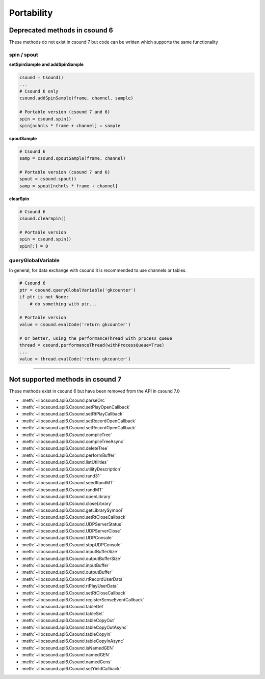 .. _portability:


Portability
===========

Deprecated methods in csound 6
------------------------------

These methods do not exist in csound 7 but code can be written which supports the same
functionality

spin / spout
~~~~~~~~~~~~


**setSpinSample and addSpinSample**

.. code-block:: python

    csound = Csound()
    ...
    # Csound 6 only
    csound.addSpinSample(frame, channel, sample)

    # Portable version (csound 7 and 6)
    spin = csound.spin()
    spin[nchnls * frame + channel] = sample


**spoutSample**

.. code-block:: python

    # Csound 6
    samp = csound.spoutSample(frame, channel)

    # Portable version (csound 7 and 6)
    spout = csound.spout()
    samp = spout[nchnls * frame + channel]


**clearSpin**

.. code-block:: python

    # Csound 6
    csound.clearSpin()

    # Portable version
    spin = csound.spin()
    spin[:] = 0


queryGlobalVariable
~~~~~~~~~~~~~~~~~~~

In general, for data exchange with csound it is recommended to use channels
or tables.

.. code-block:: python

    # Csound 6
    ptr = csound.queryGlobalVariable('gkcounter')
    if ptr is not None:
        # do something with ptr...

    # Portable version
    value = csound.evalCode('return gkcounter')

    # Or better, using the performanceThread with process queue
    thread = csound.performanceThread(withProcessQueue=True)
    ...
    value = thread.evalCode('return gkcounter')


------------------------------------------


Not supported methods in csound 7
---------------------------------

These methods exist in csound 6 but have been removed from the API in csound 7.0

* :meth:`~libcsound.api6.Csound.parseOrc`
* :meth:`~libcsound.api6.Csound.setPlayOpenCallback`
* :meth:`~libcsound.api6.Csound.setRtPlayCallback`
* :meth:`~libcsound.api6.Csound.setRecordOpenCallback`
* :meth:`~libcsound.api6.Csound.setRecordOpenCallback`
* :meth:`~libcsound.api6.Csound.compileTree`
* :meth:`~libcsound.api6.Csound.compileTreeAsync`
* :meth:`~libcsound.api6.Csound.deleteTree`
* :meth:`~libcsound.api6.Csound.performBuffer`
* :meth:`~libcsound.api6.Csound.listUtilities`
* :meth:`~libcsound.api6.Csound.utilityDescription`
* :meth:`~libcsound.api6.Csound.rand31`
* :meth:`~libcsound.api6.Csound.seedRandMT`
* :meth:`~libcsound.api6.Csound.randMT`
* :meth:`~libcsound.api6.Csound.openLibrary`
* :meth:`~libcsound.api6.Csound.closeLibrary`
* :meth:`~libcsound.api6.Csound.getLibrarySymbol`
* :meth:`~libcsound.api6.Csound.setRtCloseCallback`
* :meth:`~libcsound.api6.Csound.UDPServerStatus`
* :meth:`~libcsound.api6.Csound.UDPServerClose`
* :meth:`~libcsound.api6.Csound.UDPConsole`
* :meth:`~libcsound.api6.Csound.stopUDPConsole`
* :meth:`~libcsound.api6.Csound.inputBufferSize`
* :meth:`~libcsound.api6.Csound.outputBufferSize`
* :meth:`~libcsound.api6.Csound.inputBuffer`
* :meth:`~libcsound.api6.Csound.outputBuffer`
* :meth:`~libcsound.api6.Csound.rtRecordUserData`
* :meth:`~libcsound.api6.Csound.rtPlayUserData`
* :meth:`~libcsound.api6.Csound.setRtCloseCallback`
* :meth:`~libcsound.api6.Csound.registerSenseEventCallback`
* :meth:`~libcsound.api6.Csound.tableGet`
* :meth:`~libcsound.api6.Csound.tableSet`
* :meth:`~libcsound.api6.Csound.tableCopyOut`
* :meth:`~libcsound.api6.Csound.tableCopyOutAsync`
* :meth:`~libcsound.api6.Csound.tableCopyIn`
* :meth:`~libcsound.api6.Csound.tableCopyInAsync`
* :meth:`~libcsound.api6.Csound.isNamedGEN`
* :meth:`~libcsound.api6.Csound.namedGEN`
* :meth:`~libcsound.api6.Csound.namedGens`
* :meth:`~libcsound.api6.Csound.setYieldCallback`
